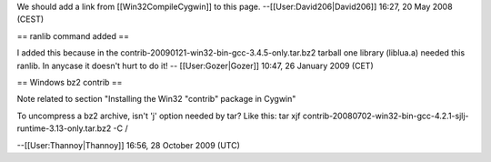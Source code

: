 We should add a link from [[Win32CompileCygwin]] to this page.
--[[User:David206|David206]] 16:27, 20 May 2008 (CEST)

== ranlib command added ==

I added this because in the
contrib-20090121-win32-bin-gcc-3.4.5-only.tar.bz2 tarball one library
(liblua.a) needed this ranlib. In anycase it doesn't hurt to do it! --
[[User:Gozer|Gozer]] 10:47, 26 January 2009 (CET)

== Windows bz2 contrib ==

Note related to section "Installing the Win32 "contrib" package in
Cygwin"

To uncompress a bz2 archive, isn't 'j' option needed by tar? Like this:
tar xjf
contrib-20080702-win32-bin-gcc-4.2.1-sjlj-runtime-3.13-only.tar.bz2 -C /

--[[User:Thannoy|Thannoy]] 16:56, 28 October 2009 (UTC)
